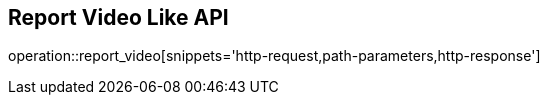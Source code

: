 == Report Video Like API

operation::report_video[snippets='http-request,path-parameters,http-response']
